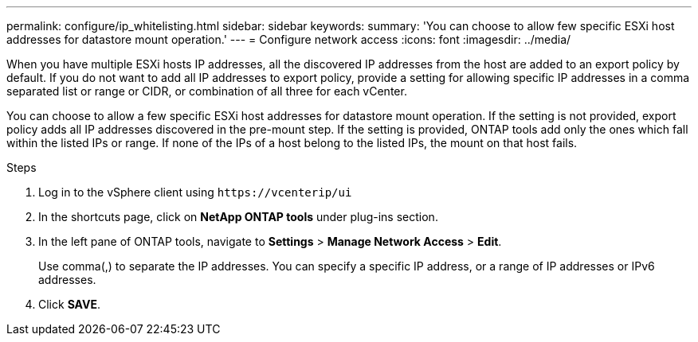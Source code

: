 ---
permalink: configure/ip_whitelisting.html
sidebar: sidebar
keywords:
summary: 'You can choose to allow few specific ESXi host addresses for datastore mount operation.'
---
= Configure network access
:icons: font
:imagesdir: ../media/

[.lead]
// Need to add procedure with vCenter UI and ontap tools shortcut. move the API to API section. Setting> Manage network Access.
When you have multiple ESXi hosts IP addresses, all the discovered IP addresses from the host are added to an export policy by default. If you do not want to add all IP addresses to export policy, provide a setting for allowing specific IP addresses in a comma separated list or range or CIDR, or combination of all three for each vCenter. 

You can choose to allow a few specific ESXi host addresses for datastore mount operation. If the setting is not provided, export policy adds all IP addresses discovered in the pre-mount step. If the setting is provided, ONTAP tools add only the ones which fall within the listed IPs or range. If none of the IPs of a host belong to the listed IPs, the mount on that host fails.

.Steps
. Log in to the vSphere client using `\https://vcenterip/ui`
. In the shortcuts page, click on *NetApp ONTAP tools* under plug-ins section.
. In the left pane of ONTAP tools, navigate to *Settings* > *Manage Network Access* > *Edit*. 
+
Use comma(,) to separate the IP addresses. You can specify a specific IP address, or a range of IP addresses or IPv6 addresses.
. Click *SAVE*. 